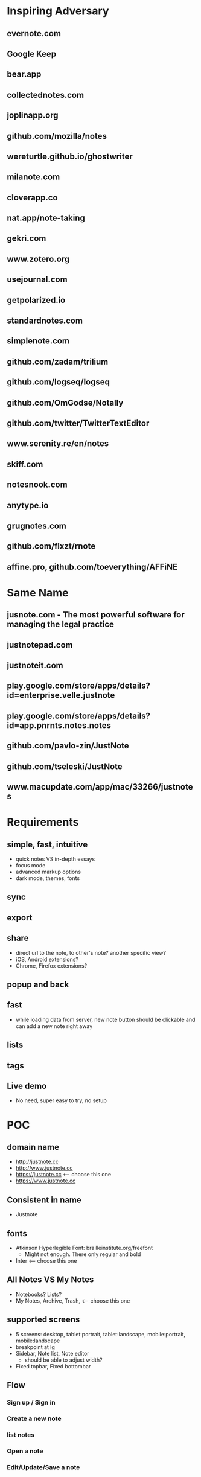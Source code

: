 * Inspiring Adversary
** evernote.com
** Google Keep
** bear.app
** collectednotes.com
** joplinapp.org
** github.com/mozilla/notes
** wereturtle.github.io/ghostwriter
** milanote.com
** cloverapp.co
** nat.app/note-taking
** gekri.com
** www.zotero.org
** usejournal.com
** getpolarized.io
** standardnotes.com
** simplenote.com
** github.com/zadam/trilium
** github.com/logseq/logseq
** github.com/OmGodse/Notally
** github.com/twitter/TwitterTextEditor
** www.serenity.re/en/notes
** skiff.com
** notesnook.com
** anytype.io
** grugnotes.com
** github.com/flxzt/rnote
** affine.pro, github.com/toeverything/AFFiNE
* Same Name
** jusnote.com - The most powerful software for managing the legal practice
** justnotepad.com
** justnoteit.com
** play.google.com/store/apps/details?id=enterprise.velle.justnote
** play.google.com/store/apps/details?id=app.pnrnts.notes.notes
** github.com/pavlo-zin/JustNote
** github.com/tseleski/JustNote
** www.macupdate.com/app/mac/33266/justnotes
* Requirements
** simple, fast, intuitive
- quick notes VS in-depth essays
- focus mode
- advanced markup options
- dark mode, themes, fonts
** sync
** export
** share
- direct url to the note, to other's note? another specific view?
- iOS, Android extensions?
- Chrome, Firefox extensions?
** popup and back
** fast
- while loading data from server, new note button should be clickable and can add a new note right away
** lists
** tags
** Live demo
- No need, super easy to try, no setup
* POC
** domain name
- http://justnote.cc
- http://www.justnote.cc
- https://justnote.cc <-- choose this one
- https://www.justnote.cc
** Consistent in name
- Justnote
** fonts
- Atkinson Hyperlegible Font: brailleinstitute.org/freefont
  + Might not enough. There only regular and bold
- Inter <-- choose this one
** All Notes VS My Notes
- Notebooks? Lists?
- My Notes, Archive, Trash, <-- choose this one
** supported screens
- 5 screens: desktop, tablet:portrait, tablet:landscape, mobile:portrait, mobile:landscape
- breakpoint at lg
- Sidebar, Note list, Note editor
  + should be able to adjust width?
- Fixed topbar, Fixed bottombar
** Flow
*** Sign up / Sign in
*** Create a new note
*** list notes
*** Open a note
*** Edit/Update/Save a note
*** Move a note: archive, remove, restore, move to
*** Delete a note: permanently delete
*** Change listname
*** Create a new listname <-- in Settings
*** Rename/Delete a listname <-- in Settings
*** Bulk edit: archive, remove, restore, move to, delete
*** Profile: settings, support, sign out
*** Sync indicator: syncing, new update,
*** StatusPopup
*** Search
*** Delete old notes in trash, export data, delete all data
** url hash
- Also use url for popup and confirm delete!
- url: https://justnote.cc
  + /, /about, /privacy, /terms, /support
  + /#?u=<username>&n=<note-id>&p=<popup-id>&cd=true
** routers
*** web
- No need react-router, use framer-motion
*** native
- No need react-navigation, use animated
** components
*** sidebar
- show/hide sidebar, need a button to click to show!
*** note list
*** editor
*** search
- need to add top padding dynamically?
*** split screens
- github.com/tomkp/react-split-pane
- github.com/brucelin0325/react-native-resizable-flex-panes
- github.com/STRML/react-grid-layout
** z-index
- 0: note list, note
- 10: search popup
- 20: top bar, bottom bar
- 30: popup
- 40: setting popup
- 50: confirm delete
** loading
*** web
*** native
** offline and sync in mobile app
*** foundings
- versioning/conflict/merge with file name!
- delete need to keep all files!
- fpath: notes/<listname>/<fname>/index.json
- fname: <timestamp><4 random chars>-parents
- delete: add new one w/o content and update old one w/o content
- sqlite on mobile
*** storage on mobile
- github.com/react-native-async-storage/async-storage
  + slower
  + on Android, need to set storage size limit
- github.com/mrousavy/react-native-mmkv
- github.com/ammarahm-ed/react-native-mmkv-storage
  + Faster
  + based on Tencent MMKV which should be ok
  + No need to set storage size limit
  + might need to trim storage size!
  + might have issues with JSI, Hermes and Proguard!
** data
*** Gaia
- /notes/<listName>/<id>_<parentIds>/index.json
  + title
  + body
- /notes/<listName>/<id>_<parentIds>/[*.* i.e. jpg, png]
*** noteId
- id, parentIds, addedDT, updatedDT, isConflicted, conflictWith, listName, fpaths,
*** Redux state
- notes[listName][id]
  + parentIds
  + id
  + title
  + body
  + media: {
      <name>: <content>,
      ...
    }
  + addedDT
  + updatedDT
** text editor
*** view mode vs edit mode
*** file format!
- web vs native
*** inline image
*** how and when to save
*** libraries
**** Quill
- github.com/quilljs/quill, github.com/imnapo/react-native-cn-quill
- Need to upload an image to server and use <img> tag?
  + No, can use data image encoding but the file will be large
  + Need to manually extract from a note file?
- Need to install plugin to resize an image
- There's a bug on editing a very long article and no fix?
- Production version is very old and no promise on newer version, dead project?
- BSD license
**** TinyMCE
- github.com/tinymce/tinymce, github.com/rmccue/react-native-tinymce
- High development activities
- there are paid plans
- support insert a table and resize an image
- require to show their name&logo as attribution!
- Use webview on react-native, bad for performance?
- Obscure js code to prevent malicious hackers?
- there's an option to upload an image and have data URL?
- GNU LGPL license and require attribution
**** Trix
- github.com/basecamp/trix, github.com/vitalyliber/react-native-trix
- need to use WebView on react-native
- MIT license
**** Slate
- github.com/ianstormtaylor/slate
- Not support mobile browser for now, in development
- Need to use WebView on react-native
**** DraftJs
- draftjs.org
- Not officially support mobile browser, there're known issues
- Need to use WebView on react-native
**** Wordpress Gutenberg
- github.com/WordPress/gutenberg, github.com/wordpress-mobile/gutenberg-mobile
- This's not just a text editor, it's a block editor for making a web page or a blog. Maybe this's too much?
- React native library
- GNU GPL license
**** CKEditor
- github.com/ckeditor/ckeditor5-react, github.com/ssg-luke/react-native-ckeditor5, github.com/mzupek/react-native-ckeditor5
- GNU GPL license
- well suport on mobile browser
- Need to use WebView on react-native
* MVP
* Fully Fledged
* Implementation
** Web steps
- yarn create react-app justnotecc --template cra-template-pwa
- yarn add tailwindcss postcss autoprefixer
- yarn add @tailwindcss/forms @tailwindcss/typography @tailwindcss/aspect-ratio @tailwindcss/line-clamp
- npx tailwindcss init -p
- yarn add redux react-redux redux-loop reselect
- Fix dev server crash because of Emacs temp/lock file
  + github.com/facebook/create-react-app/issues/9056#issuecomment-744168146
  + stackoverflow.com/questions/62567370/reactjs-local-server-crashes-after-editing-file-in-emacs-even-without-saving/62571200#62571200
- Favicon
  + cd public
  + convert logo16.png logo32.png logo48.png logo64.png favicon.ico
- Font
  + Config in tailwind.config.js
  + Add font-face in layer: base in tailwind.css
- yarn add @stacks/auth @stacks/storage @stacks/wallet-sdk @stacks/connect @stacks/encryption
- yarn add url-parse
- yarn add framer-motion
- yarn add @welldone-software/why-did-you-render
- yarn add file-saver
- yarn add @ckeditor/ckeditor5-react
- yarn add file:../../../ckeditor5/packages/ckeditor5-build-decoupled-document
- yarn add @types/node @types/react @types/react-dom @types/jest @types/url-parse @types/file-saver
- fix webpack 5 issue
  + yarn add react-app-rewired stream-browserify crypto-browserify assert util buffer process
  + create config-overrides.js
  + change scripts in packages.js
  + ref: stackoverflow.com/questions/70429654/webpack-5-errors-cannot-resolve-crypto-http-and-https-in-reactjs-proje, github.com/facebook/create-react-app/issues/11756, stackoverflow.com/questions/63729455/hosted-images-with-react-pdf/70441023#70441023
- yarn add @zip.js/zip.js
- yarn add @wewatch/lexorank axios
- yarn add tailwindcss-labeled-groups
- yarn add idb-keyval
- yarn add jest-diff queue
- yarn add blueimp-load-image
** Server steps
*** namecheap
- use ALIAS for root domain
- setup SPF, DKIM, and DMARC
*** s3
- Set public and enable CORS
*** cloudfront, lambda@edge, certificate manager, and namecheap
- Create SSL certificate and verify at namecheap
- Create cloudfront distribution
- Create a lambda function named redirectUrl, comes with a role i.e. redirectUrl-role-xxxxx, need to add more policies to that role like a lot
- At that role -> Trust relationships, edit that json to contain server: edgelambda.amazonaws.com
- Back to the function page -> Designer -> Add trigger, select cloudfront -> deploy to Lambda@Edge, select the correct distribution and select Viewer request.
- Set cloudfront url in namecheap
- Set Response headers policy -> Managed SecurityHeadersPolicy
  + stackoverflow.com/a/72512670
  + aws.amazon.com/blogs/networking-and-content-delivery/amazon-cloudfront-introduces-response-headers-policies
*** aws-cli
- create justnote-cli user in IAM with S3FullAccess and CloudFrontFullAccess
- aws-cli supports multiple users/profiles, add in ~/.aws/config and ~/.aws/credentials
- every command follows by --profile <name>
** Native steps
- npx react-native init Justnotecc
- yarn add redux react-redux redux-loop reselect
- yarn add react-native-fast-image react-native-svg url-parse
- yarn add react-native-safe-area-context
- yarn add react-native-keyboard-manager
- yarn add react-native-animated-spinkit
- yarn add react-native-webview
- yarn add react-native-file-access
- yarn add react-native-mmkv-storage (use 0.4.4 for now to be able to debug)
  + Add pickFirst in build.gradle
  + Add proguard rules
  + require iOS target to 11.0
- yarn add https://github.com/stxapps/tailwind-rn#96848a8d2c2370e4f5e57a773ace172c4073157d
- yarn add 'https://gitpkg.now.sh/stxapps/blockstack-react-native/BlockstackSDK?51209bd3b6201bb56dfb5b652a7faedd555f7648
- yarn add babel-plugin-inline-import --dev
  + Update babel.config.js to work with .svg
- yarn add @welldone-software/why-did-you-render --dev
- yarn add typescript@4.0.8 --dev
- yarn add @types/react-native --dev
- yarn add react-native-iap@8.2.1 @wewatch/lexorank axios@0.27.2
- yarn add https://github.com/stxapps/react-native-device-time-format#63f4a9158a91c391d67317a489ccfe8ec28a7c84
- yarn add https://github.com/stxapps/react-native-html-to-pdf#77aed8df9caa3b48f7cf19933bc6d6576fe817ce
- yarn add react-native-document-picker react-native-share react-native-zip-archive
- yarn add htmlparser2
- yarn add react-native-flag-secure
- yarn add --dev redux-flipper react-native-flipper@0.164.0
- yarn add jest-diff queue event-target-fallback
- yarn add @bam.tech/react-native-image-resizer
- yarn add react-native-system-navigation-bar
- Font
  + Create react-native.config.js
  + Run npx react-native-asset
  + medium.com/@mehrankhandev/ultimate-guide-to-use-custom-fonts-in-react-native-77fcdf859cf4
- Android
  + android/gradle/wrapper/gradle-wrapper.properties
    ~ set gradle version in zip fpath
  + android/build.gradle
    ~ set android gradle plugin version
    ~ set minSdk, targetSdk, compileSdk, buildTools version
  + gen upload keystore
    ~ keytool -genkeypair -v -keystore justnote-android-upload-key.keystore -alias justnote-android-upload-key -keyalg RSA -keysize 2048 -validity 10000
  + android/gradle.properties
    ~ add variables for upload keystore
    ~ add more memory when build (stackoverflow.com/questions/56075455/expiring-daemon-because-jvm-heap-space-is-exhausted)
  + android/app/build.gradle
    ~ enableHermes: true
    ~ enableProguardInReleaseBuilds = true
    ~ add exclude fpaths in packagingOptions in android block
    ~ add upload keystore in signingConfigs in android block
    ~ add javaMaxHeapSize in android block
  + android/app/proguard-rules.pro
    ~ add proguard rules
  + android/app/src/main/AndroidManifest.xml
    ~ Add 2 intent filters: justnotecc:// and https://justnote.cc
  + android/app/src/main/res/values/strings.xml
    ~ app_name Justnote
  + android/app/src/main/res/mipmap-xxxx
    ~ ic_launcher
- iOS
  + ios/Podfile
    ~ Add PromiseObjC and Blockstack dependencies
    ~ Change platform version
  + Xcode/Justnotecc/Project
    ~ set iOS Deployment Target
  + Xcode/Justnotecc/Targets
    ~ set Display Name, Bundle Id, Version, Build, Deployment Info
    ~ set team
    ~ Add justnotecc://
  + Xcode/Justnotecc/Targets/Signing & Capabilities
    ~ Click + and double clicks Associated Domains
    ~ Add applinks:justnote.cc
  + Xcode/Images.xcassets
    ~ app icons
  + ios/Justnotecc/AppDelegate.m
    ~ Add source code
  + Select Justnotecc in left pane, new -> swift file and generate header binding
    ~ if doesn't work
      > ios/Justnotecc/Targets/Build Settings
      > Search Paths/Library Search Paths: both Debug and Release add "${SDKROOT}/usr/lib/swift" non-recursive (developer.apple.com/forums/thread/655438)
  + Targets -> Justnotecc -> Build Settings -> Packaging -> Product Name: Justnotecc
  + Targets -> Justnotecc -> Build Settings -> Build Options -> Always embed Swift standard libraries: $(inherited)
- Setup Universal Link and App Link on server
   + Upload assetlinks.json to justnote.cc/.well-known/, *not .wellknown!*
    ~ assume debug.keystore unchanged: git update-index --assume-unchanged packages/mobile/android/app/debug.keystore
    ~ generate a new debug.keystore and don't publish to github
    ~ generate sha256 for debug.keystore, make sure these two keystores never be published (*if passowrd contains $, put single quote around!*)
      keytool -list -v -keystore ~/.android/debug.keystore -alias androiddebugkey -storepass android -keypass android
      keytool -list -v -keystore android/app/debug.keystore -alias androiddebugkey -storepass android -keypass android
    ~ *Need sha256 from Play Store Console* at Release Management > App signing > App signing certificate > SHA-256 certificate fingerprint (medium.com/@joeykaan/the-definitive-guide-to-app-links-eef50a4c26e9)
   + Upload apple-app-site-association to justnote.cc/.well-known, *not .wellknown and content type application/json!*
- Share to Justnote
  + yarn add https://github.com/stxapps/react-native-receive-sharing-intent#c3acb5afdae0087aef58ad806e8208ef2f280f7e
  + In android/app/src/main/AndroidManifest.xml, add ShareActivity
  + Create ShareActivity.java file, update values in String and Style
  + Add AppRegistry in mobile/index.js, Create share.js file
  + Listen to MainActivity's onResume and onPause
    ~ Update MainActivity, use DeviceEventEmitter to emit and listen to custom events
    ~ Not add appStateChange in init, add in Main.js instead
  + yarn add react-native-default-preference
  + File -> New -> Target -> Share Extension
    ~ Save to Justnote, Swift
    ~ Check iOS target the same as main app
  + In Info.plist under Save To Justnote
    ~ NSExtension -> NSExtensionAttributes -> NSExtensionActivationRule -> NSExtensionActivationSupportsText -> true
  + Add App groups from targets: Justnotecc and Save to Justnote -> Signing & Capabilities
    ~ group.justnotecc.share
  + Add the dependency in Podfile with target 'Save to Justnote'
  + Add fonts to Save to Justnote
    ~ Xcode's sidebar -> Resources, select all fonts
    ~ Xcode's rightbar -> Target Membership, select Save to Justnote
    ~ Save to Justnote -> Info.plist, add Fonts provided by application
  + Add PrivacyInfo.xcprivacy
* test cases
- web, mobile
- PC, laptop, tablet, phone
- features
  + Landing, About, Terms, Privacy, Support
  + Sign up, Sign in
  + Main, ColsPanel, NavPanel, Sidebar, RightPanel
  + List notes, fetch more
  + New note, edit note, move note, delete note
  + Bulk edit: move notes, permanently delete notes
  + Retry add, edit, move, delete notes
  + Search
  + Sync, Conflict notes
  + List list names, change list name
  + New list name, edit list name, move list name, delete list name
  + Popups: ConfirmDelete, ConfirmDiscard, AlertRotate, MoveTo, ListMenu, Profile
  + Settings: account, subscription, data, lists, misc, about, Info: purchases
  + Conflict settings
  + Pin, unpin, move pin
  + WHT_MODE, BLK_MODE
  + Unsaved notes
* servers
** test server
- https://d2kp6vvq64w651.cloudfront.net
** prod
- https://justnote.cc
* ckeditor
** repo
- Before upgrade
  + copy all changing files
  + replace all changing files including build dir
    ~ revert back _package.json to package.json
    ~ replace ckeditor5-build-decoupled-document with the one in tmp
- merge from upstream/stable to origin/stable
  + git pull upstream stable
  + git push origin stable
- merge from stable to justnote
  + git co justnote
  + git merge stable
  + git push origin justnote
- Copy ckeditor5-build-decoupled-document in tmp for next time
- apply change
  + change package.json to _package.json
  + edit packages/ckeditor5-build-decoupled-document/package.json
  + edit packages/ckeditor5-build-decoupled-document/src/ckeditor.js
  + add packages/ckeditor5-build-decoupled-document/src/objecturluploadadapter.js
  + run patch.js
